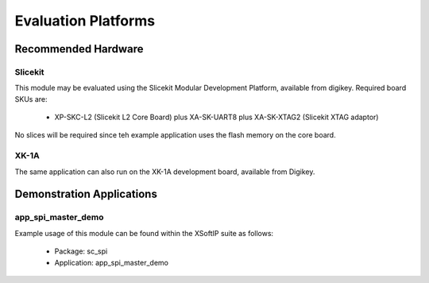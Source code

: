 
Evaluation Platforms
====================

.. _sec_hardware_platforms:

Recommended Hardware
--------------------

Slicekit
++++++++

This module may be evaluated using the Slicekit Modular Development Platform, available from digikey. Required board SKUs are:

   * XP-SKC-L2 (Slicekit L2 Core Board) plus XA-SK-UART8 plus XA-SK-XTAG2 (Slicekit XTAG adaptor) 

No slices will be required since teh example application uses the flash memory on the core board.

XK-1A
+++++

The same application can also run on the XK-1A development board, available from Digikey.

Demonstration Applications
--------------------------

app_spi_master_demo
+++++++++++++++++++

Example usage of this module can be found within the XSoftIP suite as follows:

   * Package: sc_spi
   * Application: app_spi_master_demo

